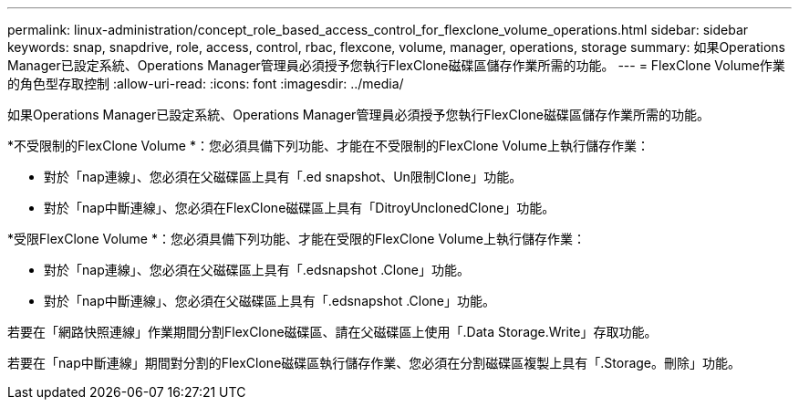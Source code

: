 ---
permalink: linux-administration/concept_role_based_access_control_for_flexclone_volume_operations.html 
sidebar: sidebar 
keywords: snap, snapdrive, role, access, control, rbac, flexcone, volume, manager, operations, storage 
summary: 如果Operations Manager已設定系統、Operations Manager管理員必須授予您執行FlexClone磁碟區儲存作業所需的功能。 
---
= FlexClone Volume作業的角色型存取控制
:allow-uri-read: 
:icons: font
:imagesdir: ../media/


[role="lead"]
如果Operations Manager已設定系統、Operations Manager管理員必須授予您執行FlexClone磁碟區儲存作業所需的功能。

*不受限制的FlexClone Volume *：您必須具備下列功能、才能在不受限制的FlexClone Volume上執行儲存作業：

* 對於「nap連線」、您必須在父磁碟區上具有「.ed snapshot、Un限制Clone」功能。
* 對於「nap中斷連線」、您必須在FlexClone磁碟區上具有「DitroyUnclonedClone」功能。


*受限FlexClone Volume *：您必須具備下列功能、才能在受限的FlexClone Volume上執行儲存作業：

* 對於「nap連線」、您必須在父磁碟區上具有「.edsnapshot .Clone」功能。
* 對於「nap中斷連線」、您必須在父磁碟區上具有「.edsnapshot .Clone」功能。


若要在「網路快照連線」作業期間分割FlexClone磁碟區、請在父磁碟區上使用「.Data Storage.Write」存取功能。

若要在「nap中斷連線」期間對分割的FlexClone磁碟區執行儲存作業、您必須在分割磁碟區複製上具有「.Storage。刪除」功能。

